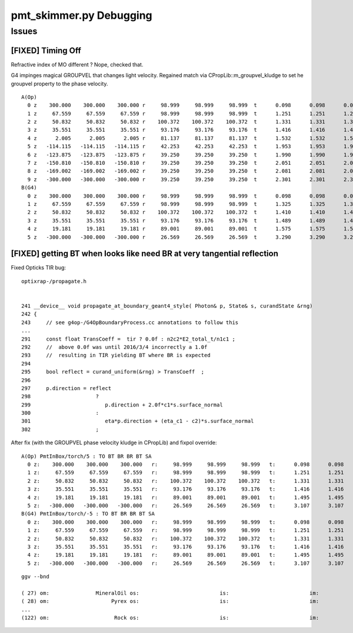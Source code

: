 pmt_skimmer.py Debugging
============================

Issues
--------

[FIXED] Timing Off
~~~~~~~~~~~~~~~~~~~~

Refractive index of MO different ? Nope, checked that.

G4 impinges magical GROUPVEL that changes light velocity.  Regained match via CPropLib::m_groupvel_kludge
to set he groupvel property to the phase velocity.

::

    A(Op)
      0 z    300.000    300.000    300.000 r     98.999     98.999     98.999  t      0.098      0.098      0.098    smry m1/m2   4/ 14 MO/Py  -28 ( 27)  13:TO  
      1 z     67.559     67.559     67.559 r     98.999     98.999     98.999  t      1.251      1.251      1.251    smry m1/m2  14/  4 Py/MO   28 ( 27)  12:BT  
      2 z     50.832     50.832     50.832 r    100.372    100.372    100.372  t      1.331      1.331      1.331    smry m1/m2  14/ 11 Py/OV -125 (124)  11:BR  
      3 z     35.551     35.551     35.551 r     93.176     93.176     93.176  t      1.416      1.416      1.416    smry m1/m2  14/  4 Py/MO   28 ( 27)  12:BT  
      4 z      2.005      2.005      2.005 r     81.137     81.137     81.137  t      1.532      1.532      1.532    smry m1/m2   4/ 14 MO/Py  -28 ( 27)  12:BT  
      5 z   -114.115   -114.115   -114.115 r     42.253     42.253     42.253  t      1.953      1.953      1.953    smry m1/m2  14/ 13 Py/Vm  -29 ( 28)  12:BT  
      6 z   -123.875   -123.875   -123.875 r     39.250     39.250     39.250  t      1.990      1.990      1.990    smry m1/m2  14/ 13 Py/Vm  -29 ( 28)  12:BT  
      7 z   -150.810   -150.810   -150.810 r     39.250     39.250     39.250  t      2.051      2.051      2.051    smry m1/m2   4/ 14 MO/Py  -28 ( 27)  12:BT  
      8 z   -169.002   -169.002   -169.002 r     39.250     39.250     39.250  t      2.081      2.081      2.081    smry m1/m2   4/ 12 MO/Rk  124 (123)  12:BT  
      9 z   -300.000   -300.000   -300.000 r     39.250     39.250     39.250  t      2.301      2.301      2.301    smry m1/m2   4/ 12 MO/Rk  124 (123)   8:SA  
    B(G4)
      0 z    300.000    300.000    300.000 r     98.999     98.999     98.999  t      0.098      0.098      0.098    smry m1/m2   4/  0 MO/?0?    0 ( -1)  13:TO  
      1 z     67.559     67.559     67.559 r     98.999     98.999     98.999  t      1.325      1.325      1.325    smry m1/m2  14/  0 Py/?0?    0 ( -1)  12:BT  
      2 z     50.832     50.832     50.832 r    100.372    100.372    100.372  t      1.410      1.410      1.410    smry m1/m2  14/  0 Py/?0?    0 ( -1)  11:BR  
      3 z     35.551     35.551     35.551 r     93.176     93.176     93.176  t      1.489      1.489      1.489    smry m1/m2  14/  0 Py/?0?    0 ( -1)  11:BR  
      4 z     19.181     19.181     19.181 r     89.001     89.001     89.001  t      1.575      1.575      1.575    smry m1/m2   4/  0 MO/?0?    0 ( -1)  12:BT  
      5 z   -300.000   -300.000   -300.000 r     26.569     26.569     26.569  t      3.290      3.290      3.290    smry m1/m2   4/  0 MO/?0?    0 ( -1)   8:SA  



[FIXED] getting BT when looks like need BR at very tangential reflection
~~~~~~~~~~~~~~~~~~~~~~~~~~~~~~~~~~~~~~~~~~~~~~~~~~~~~~~~~~~~~~~~~~~~~~~~~~~~~

Fixed Opticks TIR bug::

    optixrap-/propagate.h


    241 __device__ void propagate_at_boundary_geant4_style( Photon& p, State& s, curandState &rng)
    242 {
    243     // see g4op-/G4OpBoundaryProcess.cc annotations to follow this
    ...
    291     const float TransCoeff =  tir ? 0.0f : n2c2*E2_total_t/n1c1 ;
    292     //  above 0.0f was until 2016/3/4 incorrectly a 1.0f 
    293     //  resulting in TIR yielding BT where BR is expected
    294     
    295     bool reflect = curand_uniform(&rng) > TransCoeff  ;
    296     
    297     p.direction = reflect
    298                     ?  
    299                        p.direction + 2.0f*c1*s.surface_normal
    300                     :  
    301                        eta*p.direction + (eta_c1 - c2)*s.surface_normal
    302                     ;


After fix  (with the GROUPVEL phase velocity kludge in CPropLib) and fixpol override::

    A(Op) PmtInBox/torch/5 : TO BT BR BR BT SA 
      0 z:    300.000    300.000    300.000   r:     98.999     98.999     98.999   t:      0.098      0.098      0.098   smry m1/m2   4/ 14 MO/Py  -28 ( 27)  13:TO  
      1 z:     67.559     67.559     67.559   r:     98.999     98.999     98.999   t:      1.251      1.251      1.251   smry m1/m2  14/  4 Py/MO   28 ( 27)  12:BT  
      2 z:     50.832     50.832     50.832   r:    100.372    100.372    100.372   t:      1.331      1.331      1.331   smry m1/m2  14/ 11 Py/OV -125 (124)  11:BR  
      3 z:     35.551     35.551     35.551   r:     93.176     93.176     93.176   t:      1.416      1.416      1.416   smry m1/m2  14/  4 Py/MO   28 ( 27)  11:BR  
      4 z:     19.181     19.181     19.181   r:     89.001     89.001     89.001   t:      1.495      1.495      1.495   smry m1/m2   4/ 12 MO/Rk  124 (123)  12:BT  
      5 z:   -300.000   -300.000   -300.000   r:     26.569     26.569     26.569   t:      3.107      3.107      3.107   smry m1/m2   4/ 12 MO/Rk  124 (123)   8:SA  
    B(G4) PmtInBox/torch/-5 : TO BT BR BR BT SA 
      0 z:    300.000    300.000    300.000   r:     98.999     98.999     98.999   t:      0.098      0.098      0.098   smry m1/m2   4/  0 MO/?0?    0 ( -1)  13:TO  
      1 z:     67.559     67.559     67.559   r:     98.999     98.999     98.999   t:      1.251      1.251      1.251   smry m1/m2  14/  0 Py/?0?    0 ( -1)  12:BT  
      2 z:     50.832     50.832     50.832   r:    100.372    100.372    100.372   t:      1.331      1.331      1.331   smry m1/m2  14/  0 Py/?0?    0 ( -1)  11:BR  
      3 z:     35.551     35.551     35.551   r:     93.176     93.176     93.176   t:      1.416      1.416      1.416   smry m1/m2  14/  0 Py/?0?    0 ( -1)  11:BR  
      4 z:     19.181     19.181     19.181   r:     89.001     89.001     89.001   t:      1.495      1.495      1.495   smry m1/m2   4/  0 MO/?0?    0 ( -1)  12:BT  
      5 z:   -300.000   -300.000   -300.000   r:     26.569     26.569     26.569   t:      3.107      3.107      3.107   smry m1/m2   4/  0 MO/?0?    0 ( -1)   8:SA  


::

     ggv --bnd

     ( 27) om:               MineralOil os:                          is:                          im:                    Pyrex
     ( 28) om:                    Pyrex os:                          is:                          im:                   Vacuum
     ...
     (122) om:                     Rock os:                          is:                          im:                  RadRock






